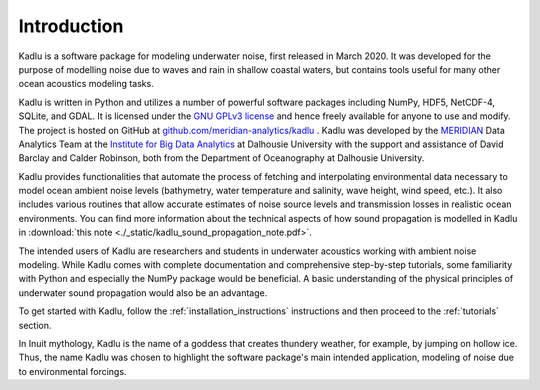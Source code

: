 Introduction
============

Kadlu is a software package for modeling underwater noise, first released in March 2020.
It was developed for the purpose of modelling noise due to waves 
and rain in shallow coastal waters, but contains tools useful for 
many other ocean acoustics modeling tasks.

Kadlu is written in Python and utilizes a number of powerful software packages 
including NumPy, HDF5, NetCDF-4, SQLite, and GDAL.
It is licensed under the `GNU GPLv3 license <https://www.gnu.org/licenses/>`_ and hence freely available for anyone to use and modify.
The project is hosted on GitHub at 
`github.com/meridian-analytics/kadlu <https://github.com/meridian-analytics/kadlu>`_ . 
Kadlu was developed by the `MERIDIAN <http://meridian.cs.dal.ca/>`_ Data Analytics Team at the 
`Institute for Big Data Analytics <https://bigdata.cs.dal.ca/>`_ at Dalhousie University with the 
support and assistance of David Barclay and Calder Robinson, both from the Department of Oceanography 
at Dalhousie University.

Kadlu provides functionalities that automate the process of fetching and interpolating 
environmental data necessary to model ocean ambient noise levels (bathymetry, water temperature 
and salinity, wave height, wind speed, etc.). It also includes various routines that allow 
accurate estimates of noise source levels and transmission losses in realistic ocean environments.
You can find more information about the technical aspects of how sound propagation is modelled in 
Kadlu in :download:`this note <./_static/kadlu_sound_propagation_note.pdf>`.

The intended users of Kadlu are researchers and students in underwater acoustics working with ambient noise modeling. 
While Kadlu comes with complete documentation and comprehensive step-by-step tutorials, some familiarity with Python and 
especially the NumPy package would be beneficial. A basic understanding of 
the physical principles of underwater sound propagation would also be an advantage.

To get started with Kadlu, follow the :ref:`installation_instructions` instructions and then proceed to the :ref:`tutorials` section.

In Inuit mythology, Kadlu is the name of a goddess that creates thundery weather, for example, by jumping on hollow ice. 
Thus, the name Kadlu was chosen to highlight the software package's main intended application, modeling of noise due to 
environmental forcings.

